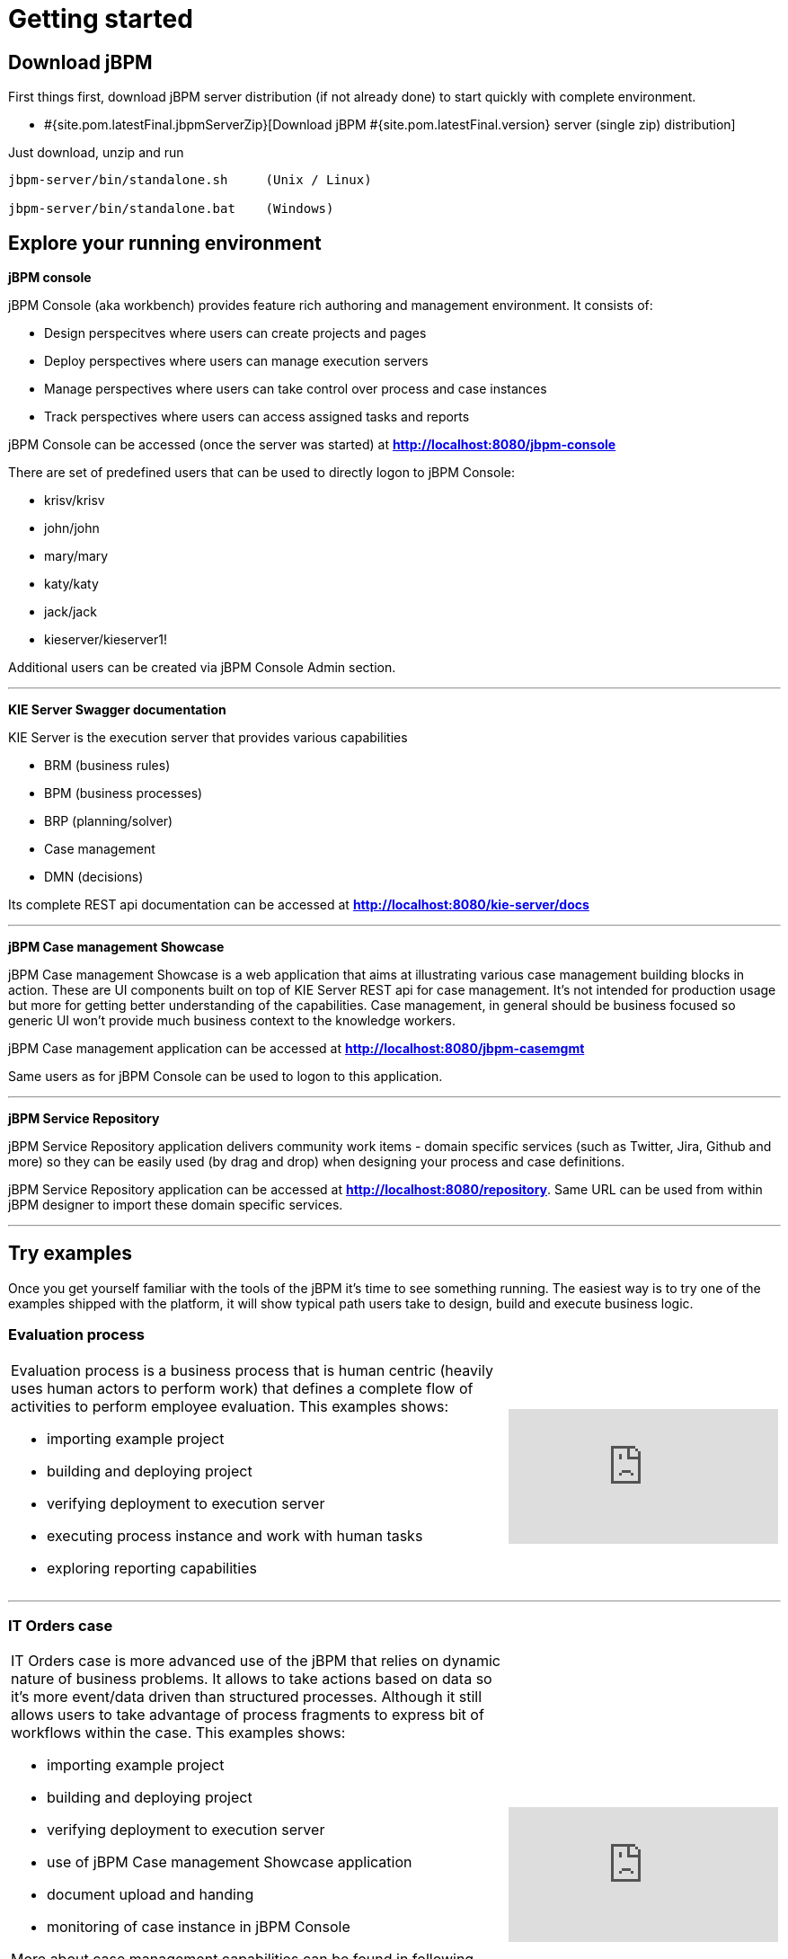= Getting started
:awestruct-description: Getting started guide for jBPM. Start quickly and easily.
:awestruct-layout: normalBase
:awestruct-priority: 1.0
:page-interpolate: true
:showtitle:

== Download jBPM

First things first, download jBPM server distribution (if not already done) to start quickly with complete environment.

* #{site.pom.latestFinal.jbpmServerZip}[Download jBPM #{site.pom.latestFinal.version} server (single zip) distribution]

Just download, unzip and run

[source,bash]
----
jbpm-server/bin/standalone.sh     (Unix / Linux)

jbpm-server/bin/standalone.bat    (Windows)
----

== Explore your running environment

*jBPM console*

jBPM Console (aka workbench) provides feature rich authoring and management environment. It consists of:

- Design perspecitves where users can create projects and pages
- Deploy perspectives where users can manage execution servers
- Manage perspectives where users can take control over process and case instances
- Track perspectives where users can access assigned tasks and reports

jBPM Console can be accessed (once the server was started) at http://localhost:8080/jbpm-console[*http://localhost:8080/jbpm-console*]

There are set of predefined users that can be used to directly logon to jBPM Console:

- krisv/krisv
- john/john
- mary/mary
- katy/katy
- jack/jack
- kieserver/kieserver1!

Additional users can be created via jBPM Console Admin section.

'''

*KIE Server Swagger documentation*

KIE Server is the execution server that provides various capabilities

- BRM (business rules)
- BPM (business processes)
- BRP (planning/solver)
- Case management
- DMN (decisions)

Its complete REST api documentation can be accessed at http://localhost:8080/kie-server/docs[*http://localhost:8080/kie-server/docs*]

'''

*jBPM Case management Showcase*

jBPM Case management Showcase is a web application that aims at illustrating various case management building blocks in action. These
are UI components built on top of KIE Server REST api for case management. It's not intended for production usage but more for getting better
understanding of the capabilities.
Case management, in general should be business focused so generic UI won't provide much business context to the knowledge workers.

jBPM Case management application can be accessed at http://localhost:8080/jbpm-casemgmt[*http://localhost:8080/jbpm-casemgmt*]

Same users as for jBPM Console can be used to logon to this application.

'''

*jBPM Service Repository*

jBPM Service Repository application delivers community work items - domain specific services (such as Twitter, Jira, Github and more)
so they can be easily used (by drag and drop) when designing your process and case definitions.

jBPM Service Repository application can be accessed at http://localhost:8080/repository[*http://localhost:8080/repository*].
Same URL can be used from within jBPM designer to import these domain specific services.

'''


== Try examples

Once you get yourself familiar with the tools of the jBPM it's time to see something running. The easiest way is to try one of the examples
shipped with the platform, it will show typical path users take to design, build and execute business logic.

=== Evaluation process


[cols="8a,4a", frame=none]
|===
|Evaluation process is a business process that is human centric (heavily uses human actors to perform work) that defines a complete flow of
activities to perform employee evaluation. This examples shows:

- importing example project
- building and deploying project
- verifying deployment to execution server
- executing process instance and work with human tasks
- exploring reporting capabilities

|video::-fxL2iioPRI[youtube]
|===

'''

=== IT Orders case

[cols="8a,4a", frame=none]
|===
|IT Orders case is more advanced use of the jBPM that relies on dynamic nature of business problems. It allows to take actions based on
data so it's more event/data driven than structured processes. Although it still allows users to take advantage of process fragments
to express bit of workflows within the case. This examples shows:

* importing example project
* building and deploying project
* verifying deployment to execution server
* use of jBPM Case management Showcase application
* document upload and handing
* monitoring of case instance in jBPM Console

More about case management capabilities can be found in following articles

- http://mswiderski.blogspot.com/2016/10/case-management-jbpm-v7-part-1.html[Introduction to jBPM Case Management]
- http://mswiderski.blogspot.com/2016/10/case-management-jbpm-v7-part-2-working.html[Working with case data]
- http://mswiderski.blogspot.com/2016/10/case-management-jbpm-v7-part-3-dynamic.html[Working with dynamic activities]

|video::jtYY5jVD9T0[youtube]
|===

'''

== Build your project from scratch

[cols="8a,4a", frame=none]
|===
|Building new project from scratch can give you an option to have a clean start where you design your process or case
to fit your needs. This example shows:

* creating new project
* creating new asset - business process
* build and deploy to execution server
* execute process instance

|video::pdgj0hrF5rc[youtube]
|===

'''

== Switch to another database

jBPM runs by default with H2 database with file storage - located under <JBOSS_HOME>/standalone/data/jbpm-db

Users can switch to another database very easily by invoking a script located in <JBOSS_HOME>/bin.

=== To switch to MySQL use following command when server is stopped

[source,bash]
----
<JBOSS_HOME>/bin/jboss-cli.sh --file=jbpm-mysql-config.cli      (Unix / Linux)

<JBOSS_HOME>\bin\jboss-cli.bat --file=jbpm-mysql-config.cli     (Windows)

----

=== To switch to PostgreSQL use following command when server is stopped

[source,bash]
----

<JBOSS_HOME>/bin/jboss-cli.sh --file=jbpm-postgres-config.cli      (Unix / Linux)

<JBOSS_HOME>\bin\jboss-cli.bat --file=jbpm-postgres-config.cli     (Windows)

----

These scripts assume that database is installed and some default configuration is present:

- host -> localhost
- port -> 3306 for MySQL and 5432 for PostgreSQL
- database name -> jbpm
- user name -> jbpm
- password -> jbpm

in case the values are not correct, edit them in the script files jbpm-mysql-config.cli for MySQL
and jbpm-postgres-config.cli for PostgreSQL - in both scripts values to be updated are on line 17.

There is H2 script as well to go back to defaults.

After running the script the only thing that is needed is to start the server.
